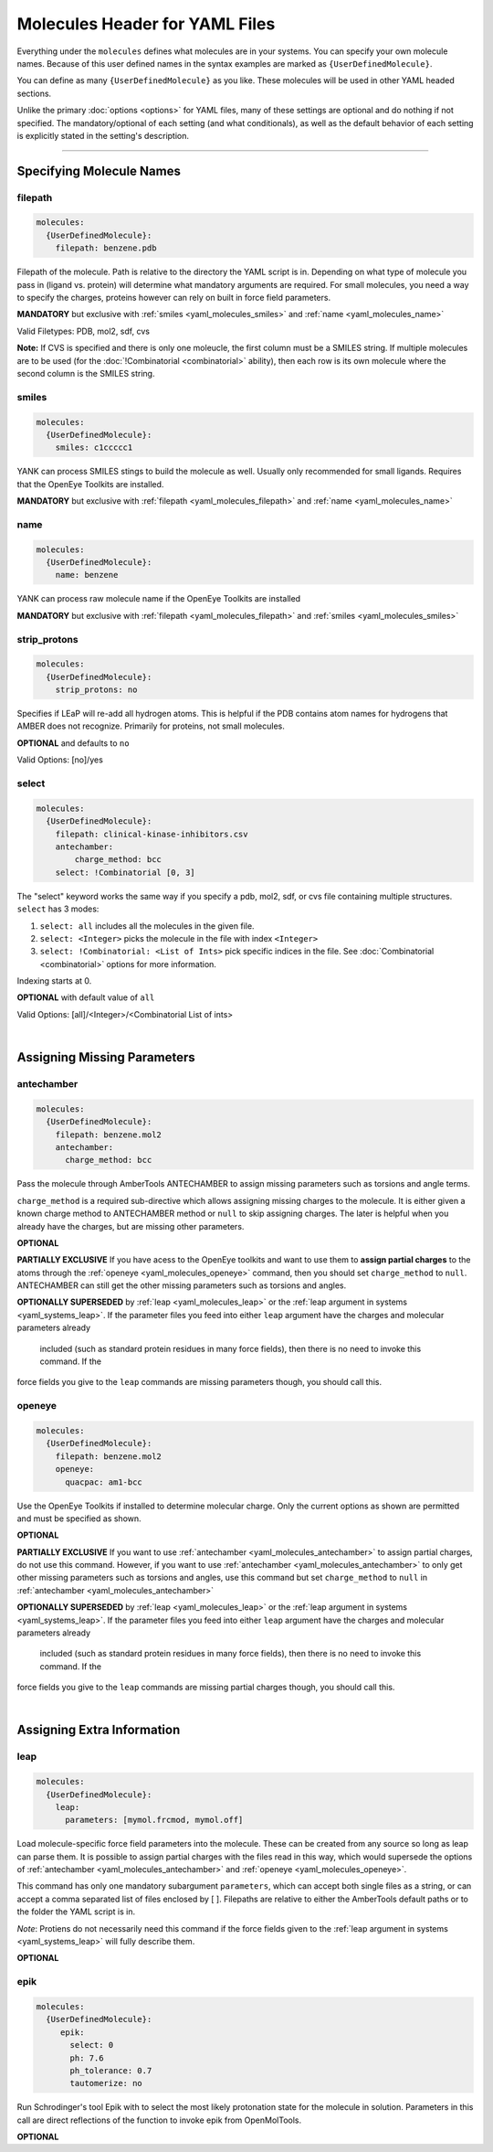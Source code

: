 .. _yaml_molecules_head:

Molecules Header for YAML Files
*******************************

Everything under the ``molecules`` defines what molecules are in your systems. 
You can specify your own molecule names. 
Because of this user defined names in the syntax examples are marked as ``{UserDefinedMolecule}``.

You can define as many ``{UserDefinedMolecule}`` as you like. 
These molecules will be used in other YAML headed sections.

Unlike the primary :doc:`options <options>` for YAML files, 
many of these settings are optional and do nothing if not specified. 
The mandatory/optional of each setting (and what conditionals), 
as well as the default behavior of each setting is explicitly stated in the setting's description.


----

.. _yaml_molecules_specifiy_names:

Specifying Molecule Names
=========================

.. _yaml_molecules_filepath:

filepath
--------
.. code-block:: yaml

    molecules:
      {UserDefinedMolecule}:
        filepath: benzene.pdb

Filepath of the molecule. Path is relative to the directory the YAML script is in. Depending on what type of molecule you pass in (ligand vs. protein) will determine what mandatory arguments are required. For small molecules, you need a way to specify the charges, proteins however can rely on built in force field parameters. 

**MANDATORY** but exclusive with :ref:`smiles <yaml_molecules_smiles>` and :ref:`name <yaml_molecules_name>`

Valid Filetypes: PDB, mol2, sdf, cvs

**Note:** If CVS is specified and there is only one moleucle, the first column must be a SMILES string. 
If multiple molecules are to be used (for the :doc:`!Combinatorial <combinatorial>` ability), 
then each row is its own molecule where the second column is the SMILES string.

.. _yaml_molecules_smiles:

smiles
------
.. code-block:: yaml

   molecules:
     {UserDefinedMolecule}:
       smiles: c1ccccc1

YANK can process SMILES stings to build the molecule as well. Usually only recommended for small ligands. 
Requires that the OpenEye Toolkits are installed.

**MANDATORY** but exclusive with :ref:`filepath <yaml_molecules_filepath>` and :ref:`name <yaml_molecules_name>`


.. _yaml_molecules_name:

name
----
.. code-block:: yaml

   molecules:
     {UserDefinedMolecule}:
       name: benzene

YANK can process raw molecule name if the OpenEye Toolkits are installed

**MANDATORY** but exclusive with :ref:`filepath <yaml_molecules_filepath>` and :ref:`smiles <yaml_molecules_smiles>`


.. _yaml_molecules_strip_protons:

strip_protons
-------------
.. code-block:: yaml

   molecules:
     {UserDefinedMolecule}:
       strip_protons: no

Specifies if LEaP will re-add all hydrogen atoms. 
This is helpful if the PDB contains atom names for hydrogens that AMBER does not recognize. 
Primarily for proteins, not small molecules.

**OPTIONAL** and defaults to ``no``

Valid Options: [no]/yes


.. _yaml_molecules_select:

select
------
.. code-block:: yaml

   molecules:
     {UserDefinedMolecule}:
       filepath: clinical-kinase-inhibitors.csv
       antechamber:
           charge_method: bcc
       select: !Combinatorial [0, 3]
       
The "select" keyword works the same way if you specify a 
pdb, mol2, sdf, or cvs file containing multiple structures.
``select`` has 3 modes:

1. ``select: all`` includes all the molecules in the given file.
2. ``select: <Integer>`` picks the molecule in the file with index ``<Integer>``
3. ``select: !Combinatorial: <List of Ints>`` pick specific indices in the file. See :doc:`Combinatorial <combinatorial>` options for more information.

Indexing starts at 0.

**OPTIONAL** with default value of ``all``

Valid Options: [all]/<Integer>/<Combinatorial List of ints>

|

.. _yaml_molecules_assign_charges:

Assigning Missing Parameters
============================

.. _yaml_molecules_antechamber:

antechamber
-----------
.. code-block:: yaml

   molecules:
     {UserDefinedMolecule}:
       filepath: benzene.mol2
       antechamber:
         charge_method: bcc

Pass the molecule through AmberTools ANTECHAMBER to assign missing parameters such as torsions and angle terms.

``charge_method`` is a required sub-directive which allows assigning missing charges to the molecule. It is either given
a known charge method to ANTECHAMBER method or ``null`` to skip assigning charges. The later is helpful when you
already have the charges, but are missing other parameters.

**OPTIONAL**

**PARTIALLY EXCLUSIVE** If you have acess to the OpenEye toolkits and want to use them to **assign partial charges**
to the atoms through the :ref:`openeye <yaml_molecules_openeye>` command, then you should set ``charge_method`` to ``null``.
ANTECHAMBER can still get the other missing parameters such as torsions and angles.

**OPTIONALLY SUPERSEDED** by :ref:`leap <yaml_molecules_leap>` or the :ref:`leap argument in systems <yaml_systems_leap>`.
If the parameter files you feed into either ``leap`` argument have the charges and molecular parameters already
 included (such as standard protein residues in many force fields), then there is no need to invoke this command. If the
force fields you give to the ``leap`` commands are missing parameters though, you should call this.


.. _yaml_molecules_openeye:

openeye
-------
.. code-block:: yaml

   molecules:
     {UserDefinedMolecule}:
       filepath: benzene.mol2
       openeye:
         quacpac: am1-bcc

Use the OpenEye Toolkits if installed to determine molecular charge.
Only the current options as shown are permitted and must be specified as shown.

**OPTIONAL**

**PARTIALLY EXCLUSIVE** If you want to use :ref:`antechamber <yaml_molecules_antechamber>` to assign partial charges,
do not use this command. However, if you want to use :ref:`antechamber <yaml_molecules_antechamber>` to only get other
missing parameters such as torsions and angles, use this command but set ``charge_method`` to ``null`` in
:ref:`antechamber <yaml_molecules_antechamber>`

**OPTIONALLY SUPERSEDED** by :ref:`leap <yaml_molecules_leap>` or the :ref:`leap argument in systems <yaml_systems_leap>`.
If the parameter files you feed into either ``leap`` argument have the charges and molecular parameters already
 included (such as standard protein residues in many force fields), then there is no need to invoke this command. If the
force fields you give to the ``leap`` commands are missing partial charges though, you should call this.

|

.. _yaml_molecules_extras:

Assigning Extra Information
===========================

.. _yaml_molecules_leap:

leap
----
.. code-block:: yaml

   molecules:
     {UserDefinedMolecule}:
       leap:
         parameters: [mymol.frcmod, mymol.off]

Load molecule-specific force field parameters into the molecule. 
These can be created from any source so long as leap can parse them. 
It is possible to assign partial charges with the files read in this way, 
which would supersede the options of 
:ref:`antechamber <yaml_molecules_antechamber>` 
and :ref:`openeye <yaml_molecules_openeye>`.

This command has only one mandatory subargument ``parameters``, 
which can accept both single files as a string, 
or can accept a comma separated list of files enclosed by [ ]. 
Filepaths are relative to either the AmberTools default paths or to the folder the YAML script is in. 

*Note*: Protiens do not necessarily   need this command if the force fields given to the :ref:`leap argument in systems <yaml_systems_leap>` will fully describe them.

**OPTIONAL**


.. _yaml_molecules_epik:

epik
----
.. code-block:: yaml

   molecules:
     {UserDefinedMolecule}:
        epik:
          select: 0
          ph: 7.6
          ph_tolerance: 0.7
          tautomerize: no

Run Schrodinger's tool Epik with to select the most likely protonation state for the molecule in solution. Parameters in this call are direct reflections of the function to invoke epik from OpenMolTools.

**OPTIONAL**
